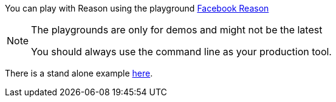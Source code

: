 You can play with Reason using the playground
https:////bloomberg.github.io/bucklescript/reason-demo[Facebook Reason]

[NOTE]
.The playgrounds are only for demos and might not be the latest
=======
You should always use the command line as your production tool.
=======

There is a stand alone example https://github.com/bloomberg/bucklescript-addons/blob/master/examples/reason-demo/package.json[here].
